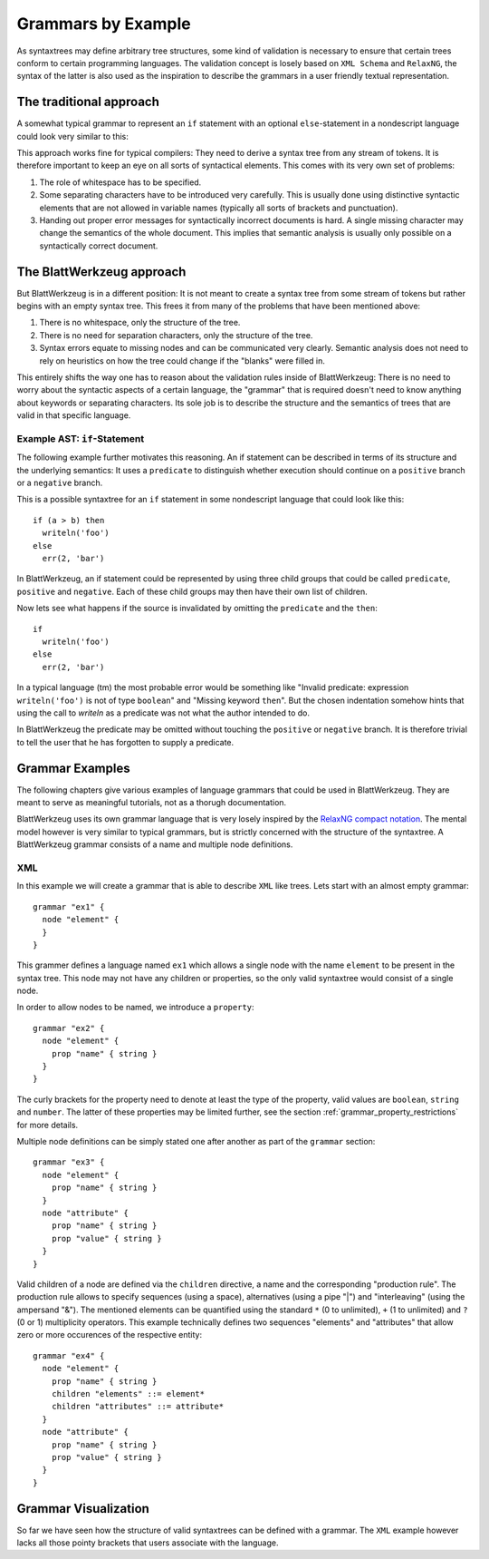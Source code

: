 .. _grammars-by-example:

=====================
 Grammars by Example
=====================

As syntaxtrees may define arbitrary tree structures, some kind of validation is necessary to ensure that certain trees conform to certain programming languages. The validation concept is losely based on ``XML Schema`` and ``RelaxNG``, the syntax of the latter is also used as the inspiration to describe the grammars in a user friendly textual representation.

.. _traditional_grammar:

The traditional approach
========================

A somewhat typical grammar to represent an ``if`` statement with an optional ``else``-statement in a nondescript language could look very similar to this:

.. productionlist::
   if        : 'if' <expr> 'then' <stmt> ['else' <stmt>]
   expr      : '(' <expr> <binOp> <expr> ')'
             : | <var_name>
             : | <val_const>
   expr_list : <expr>
             : | <expr> ',' <expr_list>
             : | ''
   stmt      : <var_name> = <expr>
             : | <var_name> '(' <expr_list> ')'

This approach works fine for typical compilers: They need to derive a syntax tree from any stream of tokens. It is therefore important to keep an eye on all sorts of syntactical elements. This comes with its very own set of problems:

1) The role of whitespace has to be specified.
2) Some separating characters have to be introduced very carefully. This is usually done using distinctive syntactic elements that are not allowed in variable names (typically all sorts of brackets and punctuation).
3) Handing out proper error messages for syntactically incorrect documents is hard. A single missing character may change the semantics of the whole document. This implies that semantic analysis is usually only possible on a syntactically correct document.


The BlattWerkzeug approach
==========================

But BlattWerkzeug is in a different position: It is not meant to create a syntax tree from some stream of tokens but rather begins with an empty syntax tree. This frees it from many of the problems that have been mentioned above:

1) There is no whitespace, only the structure of the tree.
2) There is no need for separation characters, only the structure of the tree.
3) Syntax errors equate to missing nodes and can be communicated very clearly. Semantic analysis does not need to rely on heuristics on how the tree could change if the "blanks" were filled in.

This entirely shifts the way one has to reason about the validation rules inside of BlattWerkzeug: There is no need to worry about the syntactic aspects of a certain language, the "grammar" that is required doesn't need to know anything about keywords or separating characters. Its sole job is to describe the structure and the semantics of trees that are valid in that specific language.

Example AST: ``if``-Statement
-----------------------------

The following example further motivates this reasoning. An if statement can be described in terms of its structure and the underlying semantics: It uses a ``predicate`` to distinguish whether execution should continue on a ``positive`` branch or a ``negative`` branch.

This is a possible syntaxtree for an ``if`` statement in some nondescript language that could look like this::

  if (a > b) then
    writeln('foo')
  else
    err(2, 'bar')

In BlattWerkzeug, an if statement could be represented by using three child groups that could be called ``predicate``, ``positive`` and ``negative``. Each of these child groups may then have their own list of children.

.. graphviz:: generated/ast-example-if.graphviz
   :align: center

Now lets see what happens if the source is invalidated by omitting the ``predicate`` and the ``then``::

  if
    writeln('foo')
  else
    err(2, 'bar')

In a typical language (tm) the most probable error would be something like "Invalid predicate: expression ``writeln('foo')`` is not of type ``boolean``" and "Missing keyword ``then``". But the chosen indentation somehow hints that using the call to `writeln` as a predicate was not what the author intended to do.

In BlattWerkzeug the predicate may be omitted without touching the ``positive`` or ``negative`` branch. It is therefore trivial to tell the user that he has forgotten to supply a predicate.

.. graphviz:: generated/ast-example-if-no-pred.graphviz
   :align: center

Grammar Examples
================

The following chapters give various examples of language grammars that could be used in BlattWerkzeug. They are meant to serve as meaningful tutorials, not as a thorugh documentation.

BlattWerkzeug uses its own grammar language that is very losely inspired by the `RelaxNG compact notation <http://relaxng.org/compact-tutorial-20030326.html>`_. The mental model however is very similar to typical grammars, but is strictly concerned with the structure of the syntaxtree. A BlattWerkzeug grammar consists of a name and multiple node definitions.

XML
---

In this example we will create a grammar that is able to describe ``XML`` like trees. Lets start with an almost empty grammar::

  grammar "ex1" {
    node "element" {
    }
  }

This grammer defines a language named ``ex1`` which allows a single node with the name ``element`` to be present in the syntax tree. This node may not have any children or properties, so the only valid syntaxtree would consist of a single node.

In order to allow nodes to be named, we introduce a ``property``::

  grammar "ex2" {
    node "element" {
      prop "name" { string }
    }
  }

The curly brackets for the property need to denote at least the type of the property, valid values are ``boolean``,  ``string`` and ``number``. The latter of these properties may be limited further, see the section :ref:`grammar_property_restrictions` for more details.

Multiple node definitions can be simply stated one after another as part of the ``grammar`` section::

  grammar "ex3" {
    node "element" {
      prop "name" { string }
    }
    node "attribute" {
      prop "name" { string }
      prop "value" { string }
    }
  }

Valid children of a node are defined via the ``children`` directive, a name and the corresponding "production rule". The production rule allows to specify sequences (using a space), alternatives (using a pipe "|") and "interleaving" (using the ampersand "&"). The mentioned elements can be quantified using the standard ``*`` (0 to unlimited), ``+`` (1 to unlimited) and ``?`` (0 or 1) multiplicity operators. This example technically defines two sequences "elements" and "attributes" that allow zero or more occurences of the respective entity::

  grammar "ex4" {
    node "element" {
      prop "name" { string }
      children "elements" ::= element*
      children "attributes" ::= attribute*
    }
    node "attribute" {
      prop "name" { string }
      prop "value" { string }
    }
  }

Grammar Visualization
=======================

So far we have seen how the structure of valid syntaxtrees can be defined with a grammar. The ``XML`` example however lacks all those pointy brackets that users associate with the language.